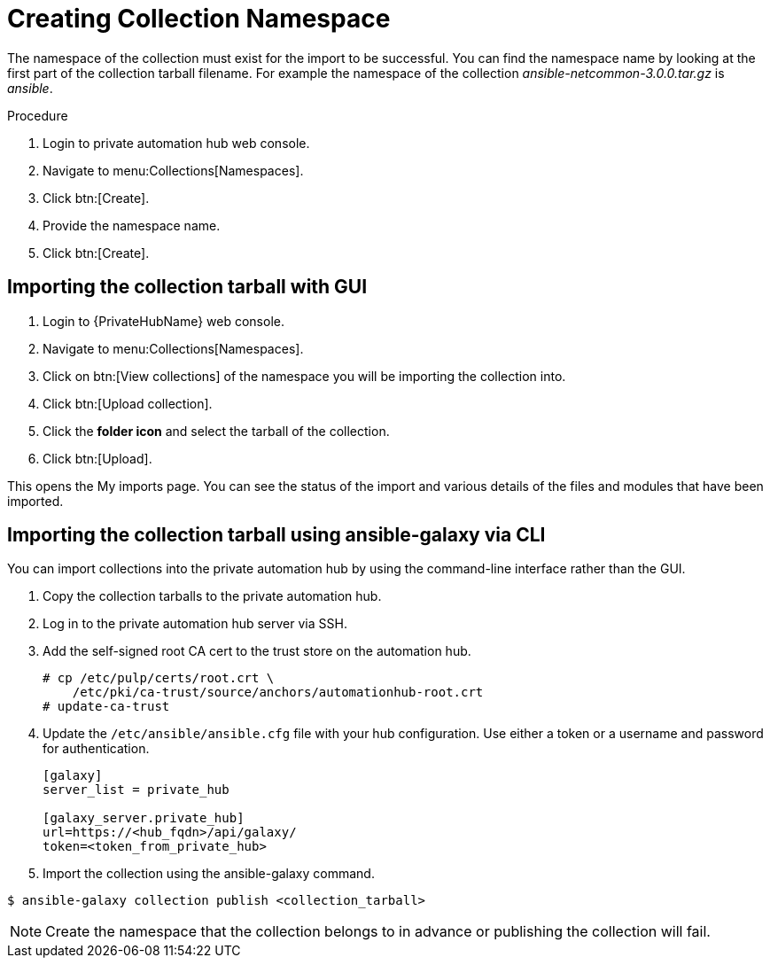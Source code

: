 [id="creating-collection-namespace_{context}"]

= Creating Collection Namespace

The namespace of the collection must exist for the import to be successful. You can find the namespace name by looking at the first part of the collection tarball filename.  For example the namespace of the collection __ansible-netcommon-3.0.0.tar.gz__ is __ansible__.

.Procedure

. Login to private automation hub web console.

. Navigate to menu:Collections[Namespaces].

. Click btn:[Create].

. Provide the namespace name.

. Click btn:[Create].

== Importing the collection tarball with GUI

. Login to {PrivateHubName} web console.

. Navigate to menu:Collections[Namespaces].

. Click on btn:[View collections] of the namespace you will be importing the collection into.

. Click btn:[Upload collection].

. Click the *folder icon* and select the tarball of the collection.

. Click btn:[Upload].

This opens the My imports page.  You can see the status of the import and various details of the files and modules that have been imported.


== Importing the collection tarball using ansible-galaxy via CLI

You can import collections into the private automation hub by using the command-line interface rather than the GUI.

. Copy the collection tarballs to the private automation hub.
+
. Log in to the private automation hub server via SSH.
+
. Add the self-signed root CA cert to the trust store on the automation hub.
+
----
# cp /etc/pulp/certs/root.crt \
    /etc/pki/ca-trust/source/anchors/automationhub-root.crt
# update-ca-trust
----
+

. Update the `/etc/ansible/ansible.cfg` file with your hub configuration.  Use either a token or a username and password for authentication.
+
----
[galaxy]
server_list = private_hub

[galaxy_server.private_hub]
url=https://<hub_fqdn>/api/galaxy/
token=<token_from_private_hub>
----
+

. Import the collection using the ansible-galaxy command.
----
$ ansible-galaxy collection publish <collection_tarball>
----

NOTE: Create the namespace that the collection belongs to in advance or publishing the collection will fail.
